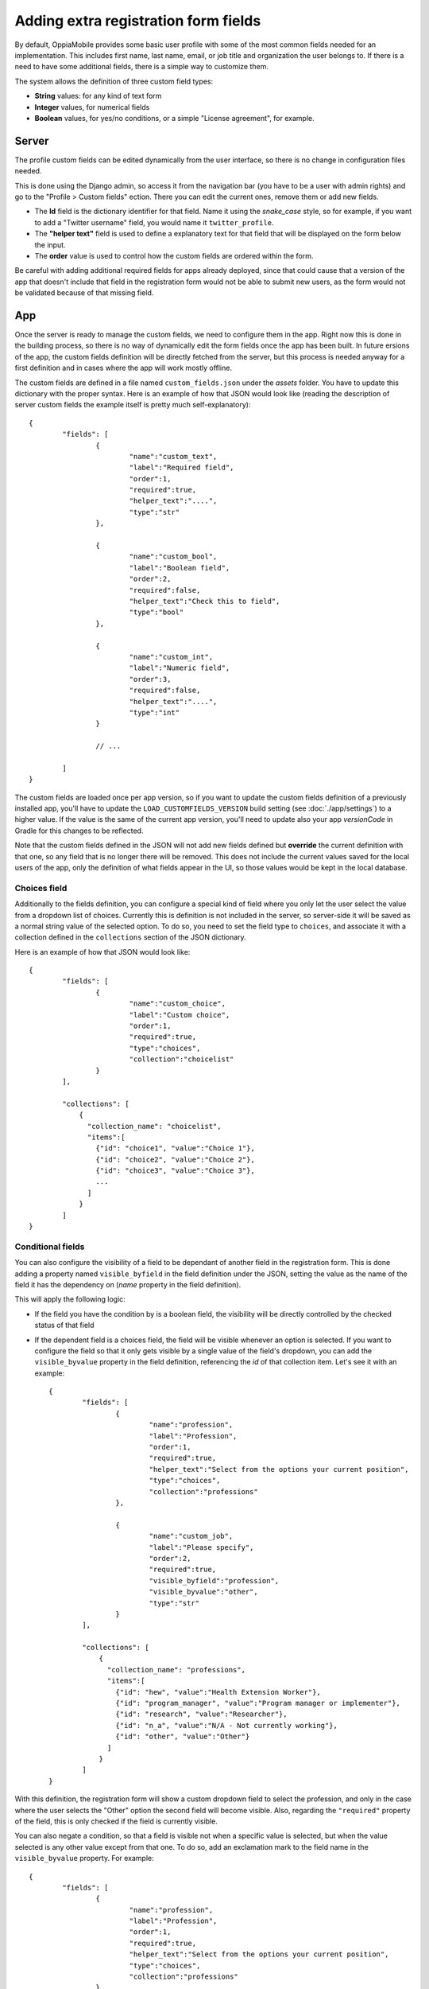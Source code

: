 Adding extra registration form fields
=========================================

By default, OppiaMobile provides some basic user profile with some of the most
common fields needed for an implementation. This includes first name, last name,
email, or job title and organization the user belongs to. If there is a need to
have some additional fields, there is a simple way to customize them.

The system allows the definition of three custom field types:

* **String** values: for any kind of text form
* **Integer** values, for numerical fields
* **Boolean** values, for yes/no conditions, or a simple "License agreement",
  for example.

Server
-------

The profile custom fields can be edited dynamically from the user interface, so
there is no change in configuration files needed. 

This is done using the Django admin, so access it from the navigation bar (you
have to be a user with admin rights) and go to the "Profile > Custom fields" 
ection. There you can edit the current ones, remove them or add new fields.

.. image:: images/customfield-django.png
    :align: center

* The **Id** field is the dictionary identifier for that field. Name it using
  the `snake_case` style, so for example, if you want to add a "Twitter
  username" field, you would name it ``twitter_profile``. 
* The **"helper text"** field is used to define a explanatory text for that
  field that will be displayed on the form below the input.
* The **order** value is used to control how the custom fields are ordered
  within the form.

Be careful with adding additional required fields for apps already deployed,
since that could cause that a version of the app that doesn't include that
field in the registration form would not be able to submit new users, as the
form would not be validated because of that missing field.


App
----

Once the server is ready to manage the custom fields, we need to configure them
in the app. Right now this is done in the building process, so there is no way
of dynamically edit the form fields once the app has been built. In future 
ersions of the app, the custom fields definition will be directly fetched from
the server, but this process is needed anyway for a first definition and in
cases where the app will work mostly offline.

The custom fields are defined in a file named ``custom_fields.json`` under the
`assets` folder. You have to update this dictionary with the proper syntax.
Here is an example of how that JSON would look like (reading the description of
server custom fields the example itself is pretty much self-explanatory): ::

	{
		"fields": [
			{
				"name":"custom_text",
				"label":"Required field",
				"order":1,
				"required":true,
				"helper_text":"....",
				"type":"str"
			},
	
			{
				"name":"custom_bool",
				"label":"Boolean field",
				"order":2,
				"required":false,
				"helper_text":"Check this to field",
				"type":"bool"
			},
	
			{
				"name":"custom_int",
				"label":"Numeric field",
				"order":3,
				"required":false,
				"helper_text":"....",
				"type":"int"
			}
	
			// ... 
	
		]
	}


The custom fields are loaded once per app version, so if you want to update the
custom fields definition of a previously installed app, you'll have to update
the ``LOAD_CUSTOMFIELDS_VERSION`` build setting (see :doc:`./app/settings`) to a
higher value. If the value is the same of the current app version, you'll need
to update also your app `versionCode` in Gradle for this changes to be
reflected.

Note that the custom fields defined in the JSON will not add new fields defined
but **override** the current definition with that one, so any field that is no
longer there will be removed. This does not include the current values saved
for the local users of the app, only the definition of what fields appear in
the UI, so those values would be kept in the local database.


Choices field
^^^^^^^^^^^^^^^^^^

Additionally to the fields definition, you can configure a special kind of 
field where you only let the user select the value from a dropdown list of 
choices. Currently this is definition is not included in the server, so 
server-side it will be saved as a normal string value of the selected option. 
To do so, you need to set the field type to ``choices``, and associate it with a 
collection defined in the ``collections`` section of the JSON dictionary.

Here is an example of how that JSON would look like: ::

	{
		"fields": [
			{
				"name":"custom_choice",
				"label":"Custom choice",
				"order":1,
				"required":true,
				"type":"choices",
				"collection":"choicelist"
			}
		],

		"collections": [
		    {
		      "collection_name": "choicelist",
		      "items":[
		        {"id": "choice1", "value":"Choice 1"},
		        {"id": "choice2", "value":"Choice 2"},
		        {"id": "choice3", "value":"Choice 3"},
		        ...
		      ]
		    }
		]
	}




Conditional fields
^^^^^^^^^^^^^^^^^^

You can also configure the visibility of a field to be dependant of another 
field in the registration form. This is done adding a property named 
``visible_byfield`` in the field definition under the JSON, setting the value as the
name of the field it has the dependency on (`name` property in the field definition).

This will apply the following logic:

* If the field you have the condition by is a boolean field, the visibility 
  will be directly controlled by the checked status of that field

* If the dependent field is a choices field, the field will be visible whenever
  an option is selected. If you want to configure the field so that it only gets
  visible by a single value of the field's dropdown, you can add the 
  ``visible_byvalue`` property in the field definition, referencing the `id` of 
  that collection item. Let's see it with an example: ::
  
	{
		"fields": [
			{
				"name":"profession",
				"label":"Profession",
				"order":1,
				"required":true,
				"helper_text":"Select from the options your current position",
				"type":"choices",
				"collection":"professions"
			},
	
			{
				"name":"custom_job",
				"label":"Please specify",
				"order":2,
				"required":true,
				"visible_byfield":"profession",
				"visible_byvalue":"other",
				"type":"str"
			}
		],

		"collections": [
		    {
		      "collection_name": "professions",
		      "items":[
		        {"id": "hew", "value":"Health Extension Worker"},
		        {"id": "program_manager", "value":"Program manager or implementer"},
		        {"id": "research", "value":"Researcher"},
		        {"id": "n_a", "value":"N/A - Not currently working"},
		        {"id": "other", "value":"Other"}
		      ]
		    }
		]
	}


With this definition, the registration form will show a custom dropdown field 
to select the profession, and only in the case where the user selects the 
"Other" option the second field will become visible. Also, regarding the 
``"required"`` property of the field, this is only checked if the field is 
currently visible.

.. image:: images/customfield-choices.png
    :align: center

You can also negate a condition, so that a field is visible not when a specific
value is selected, but when the value selected is any other value except from
that one. To do so, add an exclamation mark to the field name in the 
``visible_byvalue`` property. For example: ::

	{
		"fields": [
			{
				"name":"profession",
				"label":"Profession",
				"order":1,
				"required":true,
				"helper_text":"Select from the options your current position",
				"type":"choices",
				"collection":"professions"
			},
	
			{
				"name":"job_experience",
				"label":"Work experience",
				"order":2,
				"required":true,
				"visible_byfield":"profession",
				"visible_byvalue":"!other",
				"type":"str"
			}
		],
		...


In this case, the field for "Work experience" will appear when the selected 
value for the position field is different than "Other".

Nested choice fields
^^^^^^^^^^^^^^^^^^^^^^^^^^^^^^^^

Regarding the choice fields, there are some use cases where there is the need 
to be able to show a different subset of choices depending on the value of
another field, for example, a county-district hierarchy. This is done adding 
a property named ``collection_byfield`` in the field definition under the JSON,
setting the value as the name of the field it has the dependency on. 

Make sure that the field you reference is a ``choices`` type field, and then, 
for every option of that field's collection, there should be another collection
defined with the ``collection_name`` set as the ``id`` of that field.

Let's see it with an example: ::
  
	{
		"fields": [
			{
				"name":"parent",
				"label":"Parent field",
				"order":1,
				"required":true,
				"type":"choices",
				"collection":"parent"
			},
	
			{
				"name":"nested",
				"label":"Child field",
				"order":2,
				"required":true,
				"visible_byfield":"parent",
				"collection_byfield":"parent",
				"type":"choices"
			}
		],

		"collections": [
		    {
		      "collection_name": "parent",
		      "items":[
		        {"id": "first_child", "value":"Parent #1"},
		        {"id": "second_child", "value":"Parent #2"},
		        {"id": "third_child", "value":"Parent #3"}
		      ]
		    },

		    {
		      "collection_name": "first_child",
		      "items":[
		        {"id": "01", "value":"Parent #1 - Child #1"},
		        {"id": "02", "value":"Parent #1 - Child #2"},
		        {"id": "03", "value":"Parent #1 - Child #3"}
		      ]
		    },

		    {
		      "collection_name": "second_child",
		      "items":[
		        {"id": "01", "value":"Parent #2 - Child #1"},
		        {"id": "02", "value":"Parent #2 - Child #2"},
		        {"id": "03", "value":"Parent #2 - Child #3"}
		      ]
		    },

		    {
		      "collection_name": "third_child",
		      "items":[
		        {"id": "01", "value":"Parent #3 - Child #1"},
		        {"id": "02", "value":"Parent #3 - Child #2"},
		        {"id": "03", "value":"Parent #3 - Child #3"}
		      ]
		    }
		]
	}



Stepped registration form
^^^^^^^^^^^^^^^^^^^^^^^^^^^^^^^^

To provide a better user experience, the registration screen can be split in
different steps with a single explanation. This will allow you also to create
different registration paths based on the values the user has filled so far.

This is configured also in the ``custom_fields.json`` file, under a property
named ``"register_steps"``. It is an array where you need to configure for 
each step the following values:

* ``order``: integer. The order of this step. If there is more than one path
there can be more than one step defined with the same order, but be aware of
making the conditional definitions so that they are 

* ``helper_text``: the description that will appear at the top of the screen

* ``conditional_byfield``: if this step is conditional, the field it depends
upon. The same rules as the basic conditional fields apply.

* ``conditional_byvalue``: the specific value for the condition

* ``fields``: an array with the field's identifiers to show in this step. To
include the default fields in the registration form, this are their 
identifiers (they are self explanatory): ``username``, ``email``, 
``password``, ``passwordagain``, ``first_name``, ``last_name``, ``job_title``,
``organisation``, ``phoneno``.
